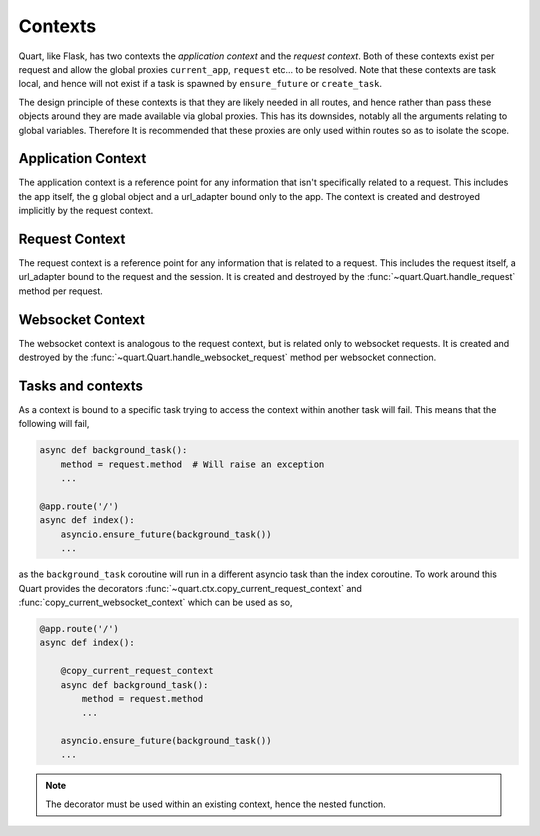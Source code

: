 .. _contexts:

Contexts
========

Quart, like Flask, has two contexts the *application context* and the
*request context*. Both of these contexts exist per request and allow
the global proxies ``current_app``, ``request`` etc... to be resolved.
Note that these contexts are task local, and hence will not exist if a
task is spawned by ``ensure_future`` or ``create_task``.

The design principle of these contexts is that they are likely needed
in all routes, and hence rather than pass these objects around they
are made available via global proxies. This has its downsides, notably
all the arguments relating to global variables. Therefore It is
recommended that these proxies are only used within routes so as to
isolate the scope.

Application Context
-------------------

The application context is a reference point for any information that
isn't specifically related to a request. This includes the app itself,
the g global object and a url_adapter bound only to the app. The
context is created and destroyed implicitly by the request context.

Request Context
---------------

The request context is a reference point for any information that is
related to a request. This includes the request itself, a url_adapter
bound to the request and the session. It is created and destroyed by
the :func:`~quart.Quart.handle_request` method per request.

Websocket Context
-----------------

The websocket context is analogous to the request context, but is
related only to websocket requests. It is created and destroyed by the
:func:`~quart.Quart.handle_websocket_request` method per websocket
connection.

Tasks and contexts
------------------

As a context is bound to a specific task trying to access the context
within another task will fail. This means that the following will
fail,

.. code-block:: python

    async def background_task():
        method = request.method  # Will raise an exception
        ...

    @app.route('/')
    async def index():
        asyncio.ensure_future(background_task())
        ...

as the ``background_task`` coroutine will run in a different asyncio
task than the index coroutine. To work around this Quart provides the
decorators :func:`~quart.ctx.copy_current_request_context` and
:func:`copy_current_websocket_context` which can be used as so,

.. code-block:: python

    @app.route('/')
    async def index():

        @copy_current_request_context
        async def background_task():
            method = request.method
            ...

        asyncio.ensure_future(background_task())
        ...

.. note:: The decorator must be used within an existing context, hence
          the nested function.
